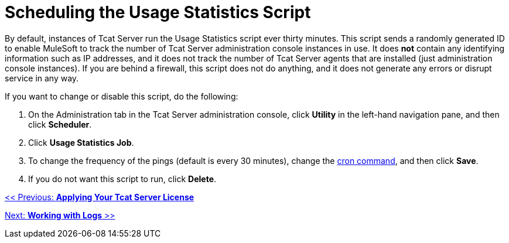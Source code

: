 = Scheduling the Usage Statistics Script

By default, instances of Tcat Server run the Usage Statistics script ever thirty minutes. This script sends a randomly generated ID to enable MuleSoft to track the number of Tcat Server administration console instances in use. It does *not* contain any identifying information such as IP addresses, and it does not track the number of Tcat Server agents that are installed (just administration console instances). If you are behind a firewall, this script does not do anything, and it does not generate any errors or disrupt service in any way.

If you want to change or disable this script, do the following:

. On the Administration tab in the Tcat Server administration console, click *Utility* in the left-hand navigation pane, and then click *Scheduler*.
. Click *Usage Statistics Job*.
. To change the frequency of the pings (default is every 30 minutes), change the link:/docs/display/TCAT/Automating+Tasks#AutomatingTasks-cron[cron command], and then click *Save*.
. If you do not want this script to run, click *Delete*.

link:/docs/display/TCAT/Applying+Your+Tcat+Server+License[<< Previous: *Applying Your Tcat Server License*]

link:/docs/display/TCAT/Working+with+Logs[Next: *Working with Logs* >>]
